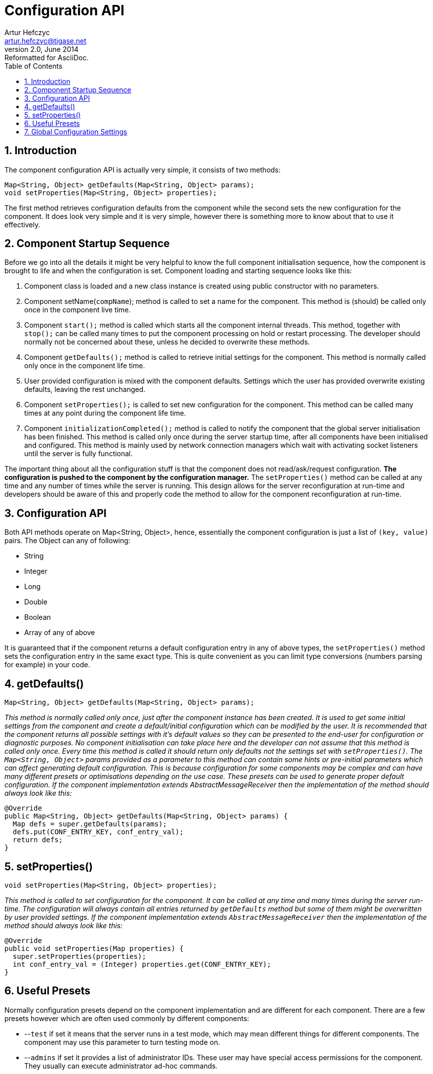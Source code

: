 [[confapi]]
Configuration API
=================
Artur Hefczyc <artur.hefczyc@tigase.net>
v2.0, June 2014: Reformatted for AsciiDoc.
:toc:
:numbered:
:website: http://tigase.net/
:Date: 2010-04-06 21:22

Introduction
------------

The component configuration API is actually very simple, it consists of two methods:

[source,java]
------------------------------------------------------------------
Map<String, Object> getDefaults(Map<String, Object> params);
void setProperties(Map<String, Object> properties);
------------------------------------------------------------------

The first method retrieves configuration defaults from the component while the second sets the new configuration for the component. It does look very simple and it is very simple, however there is something more to know about that to use it effectively.

Component Startup Sequence
--------------------------

Before we go into all the details it might be very helpful to know the full component initialisation sequence, how the component is brought to life and when the configuration is set. Component loading and starting sequence looks like this:

. Component class is loaded and a new class instance is created using public constructor with no parameters.
. Component setName(+compName+); method is called to set a name for the component. This method is (should) be called only once in the component live time.
. Component +start();+ method is called which starts all the component internal threads. This method, together with +stop();+ can be called many times to put the component processing on hold or restart processing. The developer should normally not be concerned about these, unless he decided to overwrite these methods.
. Component +getDefaults();+ method is called to retrieve initial settings for the component. This method is normally called only once in the component life time.
. User provided configuration is mixed with the component defaults. Settings which the user has provided overwrite existing defaults, leaving the rest unchanged.
. Component +setProperties();+ is called to set new configuration for the component. This method can be called many times at any point during the component life time.
. Component +initializationCompleted();+ method is called to notify the component that the global server initialisation has been finished. This method is called only once during the server startup time, after all components have been initialised and configured. This method is mainly used by network connection managers which wait with activating socket listeners until the server is fully functional.

The important thing about all the configuration stuff is that the component does not read/ask/request configuration. *The configuration is pushed to the component by the configuration manager.* The +setProperties()+ method can be called at any time and any number of times while the server is running. This design allows for the server reconfiguration at run-time and developers should be aware of this and properly code the method to allow for the component reconfiguration at run-time.

Configuration API
-----------------

Both API methods operate on Map<String, Object>, hence, essentially the component configuration is just a list of +(key, value)+ pairs. The Object can any of following:

- String
- Integer
- Long
- Double
- Boolean
- Array of any of above

It is guaranteed that if the component returns a default configuration entry in any of above types, the +setProperties()+ method sets the configuration entry in the same exact type. This is quite convenient as you can limit type conversions (numbers parsing for example) in your code.

getDefaults()
-------------

[source,java]
Map<String, Object> getDefaults(Map<String, Object> params);

_This method is normally called only once, just after the component instance has been created. It is used to get some initial settings from the component and create a default/initial configuration which can be modified by the user. It is recommended that the component returns all possible settings with it's default values so they can be presented to the end-user for configuration or diagnostic purposes.  No component initialisation can take place here and the developer can not assume that this method is called only once. Every time this method is called it should return only defaults not the settings set with +setProperties()+.  The +Map<String, Object>+ params provided as a parameter to this method can contain some 'hints' or 'pre-initial' parameters which can affect generating default configuration. This is because configuration for some components may be complex and can have many different presets or optimisations depending on the use case. These presets can be used to generate proper default configuration.  If the component implementation extends AbstractMessageReceiver then the implementation of the method should always look like this:_

[source,java]
------------------------------------------------------------------
@Override
public Map<String, Object> getDefaults(Map<String, Object> params) {
  Map defs = super.getDefaults(params);
  defs.put(CONF_ENTRY_KEY, conf_entry_val);
  return defs;
}
------------------------------------------------------------------

setProperties()
---------------

[source,java]
void setProperties(Map<String, Object> properties);

_This method is called to set configuration for the component. It can be called at any time and many times during the server run-time. The configuration will always contain all entries returned by +getDefaults+ method but some of them might be overwritten by user provided settings.  If the component implementation extends +AbstractMessageReceiver+ then the implementation of the method should always look like this:_

[source,java]
------------------------------------------------------------------
@Override
public void setProperties(Map properties) {
  super.setProperties(properties);
  int conf_entry_val = (Integer) properties.get(CONF_ENTRY_KEY);
}
------------------------------------------------------------------

Useful Presets
--------------

Normally configuration presets depend on the component implementation and are different for each component. There are a few presets however which are often used commonly by different components:

- --+test+ if set it means that the server runs in a test mode, which may mean different things for different components. The component may use this parameter to turn testing mode on.
- --+admins+ if set it provides a list of administrator IDs. These user may have special access permissions for the component. They usually can execute administrator ad-hoc commands.
- --+user-db-uri+ if set it contains the main database connection string. The component may keep there own data.

Global Configuration Settings
-----------------------------

There are some global settings which are provided to all components and can be used by all of them. Usually they point so some shared resources which can be used by all components.

- +SHARED_USER_REPO_PROP_KEY+ is a configuration key for the user repository instance. This instance can be shared among components and used to store component data in database as well as access to user data.
+
To access the use repository instance you can use the following code:
+
[source,java]
------------------------------------------------------------------
UserRepository user_repo;
user_repo = (UserRepository) properties.get(SHARED_USER_REPO_PROP_KEY);
------------------------------------------------------------------
- SHARED_USER_REPO_POOL_PROP_KEY is a configuration key for the user repository pool. In most cases the user repository is just an SQL database. To improve the access to the database a connection pool is created which is realised by creating many UserRepository instances connecting to the same database.
+
To access the use repository instance you can use the following code:
+
[source,java]
------------------------------------------------------------------
UserRepository user_repo;
user_repo = (UserRepository) properties.get(SHARED_USER_REPO_POOL_PROP_KEY);
------------------------------------------------------------------
- SHARED_AUTH_REPO_PROP_KEY is a configuration key for the authentication repository. Components normally do not need access to this repository unless they deal with user authentication and authentication data is kept separately from the rest of the user data.
+
To access the use repository instance you can use the following code:
+
[source,java]
------------------------------------------------------------------
UserAuthRepository auth_repo;
auth_repo = (UserAuthRepository) properties.get(SHARED_AUTH_REPO_PROP_KEY);
------------------------------------------------------------------

